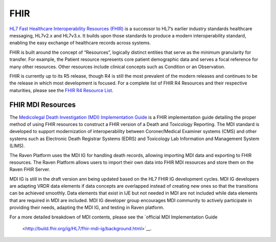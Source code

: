 .. _fhir:

FHIR
====

`HL7 Fast Healthcare Interoperability Resources
(FHIR) <http://hl7.org/fhir/>`__ is a successor to HL7’s earlier
industry standards healthcare messaging, HL7v2.x and HL7v3.x. It builds
upon those standards to produce a modern interoperability standard,
enabling the easy exchange of healthcare records across systems.

FHIR is built around the concept of “Resources”, logically distinct
entities that serve as the minimum granularity for transfer. For
example, the Patient resource represents core patient demographic data
and serves a focal reference for many other resources. Other resources
include clinical concepts such as Condition or an Observation.

FHIR is currently up to its R5 release, though R4 is still the most
prevalent of the modern releases and continues to be the release in
which most development is focused. For a complete list of FHIR R4
Resources and their respective maturities, please see the `FHIR R4
Resource List <https://hl7.org/fhir/R4/resourcelist.html>`__.

FHIR MDI Resources
------------------

The `Medicolegal Death Investigation (MDI)
Implementation Guide <http://build.fhir.org/ig/HL7/fhir-mdi-ig/>`__ is a FHIR
implementation guide detailing the proper method of using FHIR resources
to construct a FHIR version of a Death and Toxicology Reporting. The MDI standard is
developed to support modernization of interoperability between Coroner/Medical Examiner systems (CMS) 
and other systems such as Electronic Death Registrar Systems (EDRS) and Toxicology Lab Information and Management System (LIMS).

The Raven Platform uses the MDI IG for handling death
records, allowing importing MDI data and exporting to FHIR resources. 
The Raven Platform allows users to import their own data into
FHIR MDI resources and store them on the Raven FHIR Server.

MDI IG is still in the draft version ann being updated based on the HL7 FHIR IG development cycles. 
MDI IG developers are adapting VRDR data elements if data concepts are overlapped instead of creating
new ones so that the transitions can be achieved smoothly. Data elements that exist in IJE but not needed in MDI 
are not included while data elements that are required in MDI are included. MDI IG developer group encourages
MDI community to actively participate in providing their needs, adapting the MDI IG, and testing in Raven platform.

For a more detailed breakdown of MDI contents, please see the `official
MDI Implementation Guide
 <http://build.fhir.org/ig/HL7/fhir-mdi-ig/background.html>`__.
